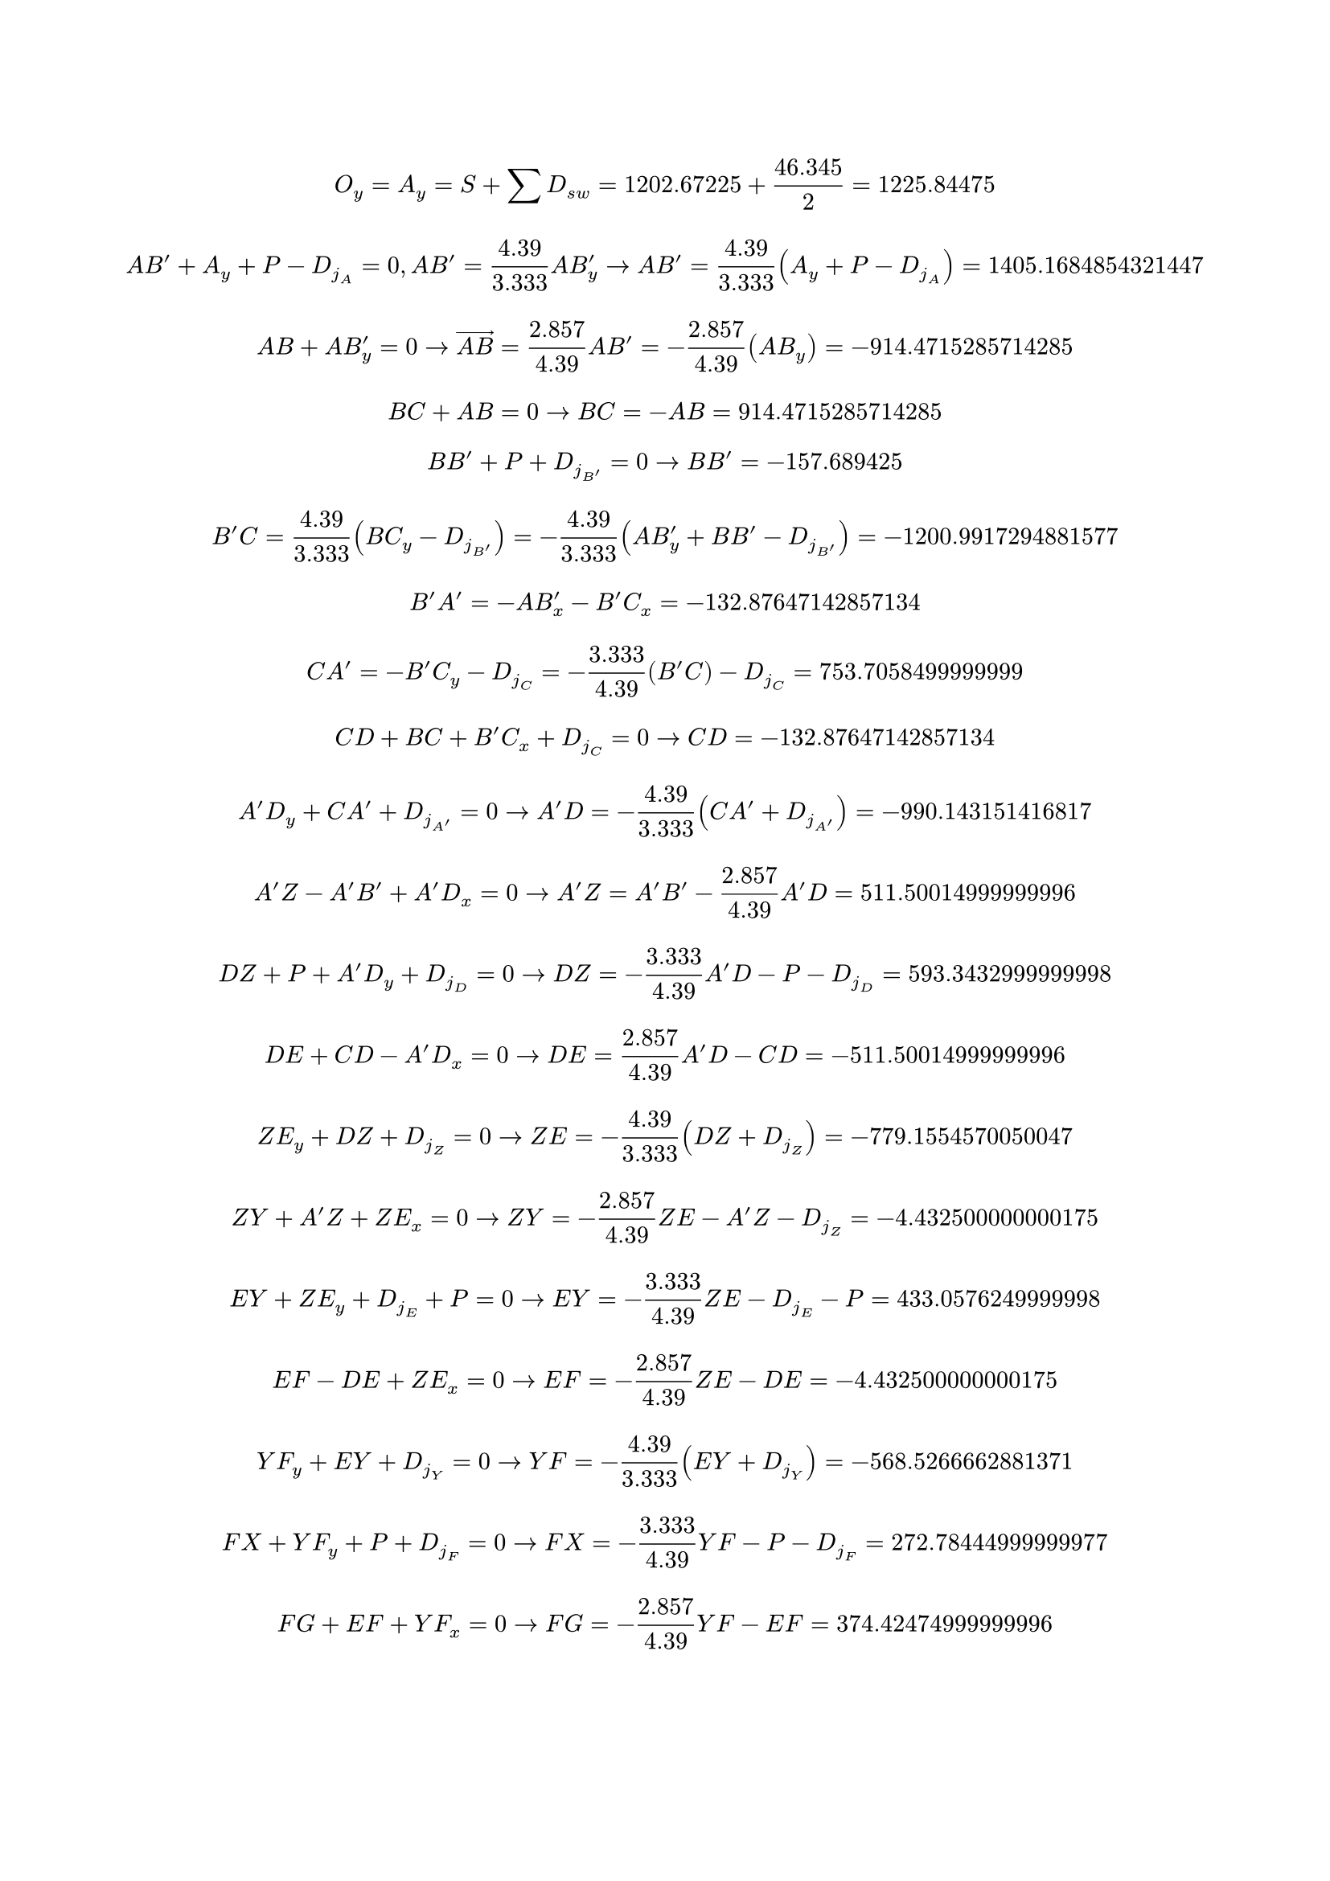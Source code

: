 // Raw dead load values for each member (D_sw)
#let D_sw = (
  AB: 0.797,
  BC: 0.614,
  CD: 0.297,
  DE: 0.509,
  EF: 0.443,
  FG: 0.443,
  GH: 0.531,
  HI: 0.531,
  IJ: 0.443,
  JK: 0.443,
  KL: 0.509,
  LM: 0.297,
  MN: 0.614,
  NO: 0.797,
  B-A-: 0.297,
  A-Z: 0.443,
  ZY: 0.226,
  YX: 0.443,
  XW: 0.531,
  WV: 0.443,
  VU: 0.443,
  UT: 0.531,
  TS: 0.443,
  SR: 0.443,
  RQ: 0.443,
  QP: 0.297,
  AB-: 1.435,
  BB-: 0.517,
  B-C: 2.018,
  CA-: 0.593,
  A-D: 1.760,
  DZ: 0.517,
  ZE: 1.637,
  EY: 0.347,
  YF: 1.224,
  FX: 0.263,
  XG: 1.027,
  GW: 0.263,
  WH: 0.680,
  HV: 0.263,
  HU: 0.680,
  UI: 0.263,
  IT: 1.027,
  TJ: 0.263,
  JS: 1.224,
  SK: 0.347,
  KR: 1.637,
  RL: 0.517,
  LQ: 1.760,
  QM: 0.593,
  MP: 2.018,
  PN: 0.517,
  PO: 1.435,
).pairs().map(p => (p.at(0): p.at(1) * 1.25)).sum();

// Calculation of point dead loads (D_j) for each point. Each string is a list, with the point name first, and with every affecting member following.
// Each string is split and indexed with the raw member dead loads to calculate the D_j values.
#let D_j = (
  "A,AB,AB-",
  "B,AB,BB-,BC",
  "C,BC,B-C,CA-,CD",
  "D,CD,A-D,DZ,DE",
  "E,DE,ZE,EY,EF",
  "F,EF,YF,FX,FG",
  "B-,AB-,BB-,B-A-,B-C",
  "A-,B-A-,CA-,A-D,A-Z",
  "Z,A-Z,DZ,ZE,ZY",
  "Y,ZY,EY,YF,YX",
  "X,YX,FX,XG,XW",
  "G,FG,XG,GW,GH",
  "W,XW,GW,WH,WV",
  "H,GH,WH,HV,HU,HI",
  "V,WV,VU,HV"
).map(seq => {
  let (name, ..other) = seq.split(",")
  ((name): other.map(key => D_sw.at(key)).sum() / -2)
}).sum()

// Variables
#let snow_load_per_joint = -160.3563
#let snow_load = snow_load_per_joint * 15
#let total_dead_load = calc.round(D_sw.values().sum(), digits: 10)
#let joist_height = 10 / 3
#let joist_width = 40 / 14
#let joist_diagonal = calc.sqrt(joist_height * joist_height + joist_width * joist_width)

// Trigonometry constants for calculation and display
#let diag2y = joist_height / joist_diagonal
#let diag2y_s = [$#calc.round(joist_height, digits: 3) / #calc.round(joist_diagonal, digits: 3)$]

#let y2diag = joist_diagonal / joist_height
#let y2diag_s = [$#calc.round(joist_diagonal, digits: 3) / #calc.round(joist_height, digits: 3)$]

#let diag2x = joist_width / joist_diagonal
#let diag2x_s = [$#calc.round(joist_width, digits: 3) / #calc.round(joist_diagonal, digits: 3)$]

#let x2diag = joist_diagonal / joist_width
#let x2diag_s = [$#calc.round(joist_diagonal, digits: 3) / #calc.round(joist_width, digits: 3)$]

// Truss analysis
#let A_y = -snow_load / 2 + total_dead_load / 2
$ O_y = A_y = S + sum D_(s w) = #(-snow_load / 2) + #total_dead_load/2 = #A_y $

#let AB- = (A_y + snow_load_per_joint - D_j.A) * y2diag
$ A B' + A_y + P - D_j_A = 0, A B' = #y2diag_s A B'_y -> A B' = #y2diag_s (A_y + P - D_j_A) = #AB- $

#let AB = -AB- * diag2x
$ A B + A B'_y = 0 -> arrow(A B) = #diag2x_s A B' = -#diag2x_s (A B_y) = #AB $

#let BC = -AB
$ B C + A B = 0 -> B C = -A B = #BC $

#let BB- = snow_load_per_joint - D_j.B-
$ B B' + P + D_j_B' = 0 -> B B' = #BB- $

#let B-C = -(AB- * diag2y + BB- - D_j.B-) * y2diag 
$ B'C = #y2diag_s (B C_y - D_j_B') = -#y2diag_s (A B'_y + B B' - D_j_B') = #B-C $

#let B-A- = -AB- * diag2x - B-C * diag2x
$ B'A' = -A B'_x - B'C_x = #B-A- $

#let CA- = -diag2y * B-C - D_j.C + snow_load_per_joint
$ C A' = -B'C_y - D_j_C = -#diag2y_s (B'C) - D_j_C = #CA- $

#let CD = -BC - B-C * diag2x
$ C D + B C + B'C_x + D_j_C = 0 -> C D = #CD $

#let A-D = -y2diag * (CA- + D_j.A-)
$ A'D_y + C A' + D_j_A' = 0 -> A'D = -#y2diag_s (C A' + D_j_A') = #A-D $

#let A-Z = -diag2x * A-D + B-A-
$ A'Z - A'B' + A'D_x = 0 -> A'Z = A'B' - #diag2x_s A'D = #A-Z $

#let DZ = -diag2y * A-D + snow_load_per_joint - D_j.D
$ D Z + P + A'D_y + D_j_D = 0 -> D Z = -#diag2y_s A'D - P - D_j_D = #DZ $

#let DE = A-D * diag2x - CD
$ D E + C D - A'D_x = 0 -> D E = #diag2x_s A'D - C D = #DE $

#let ZE = -y2diag * (DZ + D_j.Z)
$ Z E_y + D Z + D_j_Z = 0 -> Z E = -#y2diag_s (D Z + D_j_Z) = #ZE $

#let ZY = -diag2x * ZE - A-Z
$ Z Y + A'Z + Z E_x = 0 -> Z Y = -#diag2x_s Z E - A'Z - D_j_Z = #ZY $

#let EY = -diag2y * ZE - D_j.E + snow_load_per_joint
$ E Y + Z E_y + D_j_E + P = 0 -> E Y = -#diag2y_s Z E - D_j_E - P = #EY $

#let EF = -diag2x * ZE + DE
$ E F - D E + Z E_x = 0 -> E F = -#diag2x_s Z E - D E = #EF $

#let YF = -y2diag * (EY + D_j.Y)
$ Y F_y + E Y + D_j_Y = 0 -> Y F = -#y2diag_s (E Y + D_j_Y) = #YF $

#let FX = -diag2y * YF + snow_load_per_joint - D_j.F
$ F X + Y F_y + P + D_j_F = 0 -> F X = -#diag2y_s Y F - P - D_j_F = #FX $

#let FG = -diag2x * YF - EF
$ F G + E F + Y F_x = 0 -> F G = -#diag2x_s Y F - E F = #FG $

#let XG = -y2diag * (FX + D_j.X)
$ X G_y + F X + D_j_X = 0 -> X G = -#y2diag_s (F X + D_j_X) = #XG $

#let YX = -diag2x * YF - ZY
$ Y X + Z Y + Y F_x = 0 -> Y X = -#diag2x_s Y F - Z Y = #YX $

#let XW = -diag2x * XG - YX
$ X W + Y X + X G_x = 0 -> X W = -#diag2x_s X G - Y X = #XW $

#let GH = -diag2x * XG - FG
$ G H + F G + X G_x = 0 -> G H = -#diag2x_s X G - F G = #GH $

#let GW = -diag2y * XG + snow_load_per_joint - D_j.G
$ G W + X G_y + P + D_j_G = 0 -> G W = -#diag2y_s X G - P - D_j_G = #GW $

#let WH = -y2diag * (GW + D_j.W)
$ W H_y + G W + D_j_W = 0 -> W H = -#y2diag_s (G W + D_j_W) = #WH $

#let WV = -diag2x * WH - XW
$ W V + X W + W H_x = 0 -> W V = -#diag2x_s W H - X W = #WV $

#let HV = D_j.V
$ H V + D_j_V = 0 -> H V = -D_j_V = #HV $
